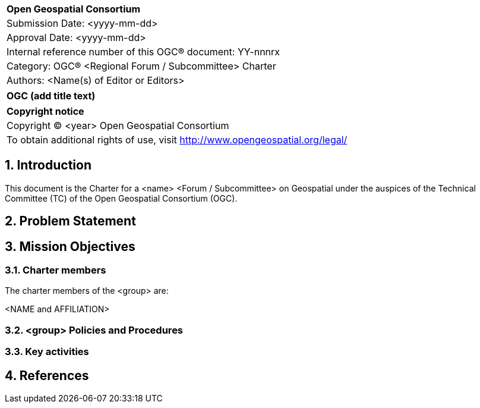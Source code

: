 :Title: OGC (add title text)
:titletext: {Title}
:doctype: book
:encoding: utf-8
:lang: en
:toc:
:toc-placement!:
:toclevels: 4
:numbered:
:sectanchors:
:source-highlighter: pygments

<<<
[cols = ">",frame = "none",grid = "none"]
|===
|{set:cellbgcolor:#FFFFFF}
|[big]*Open Geospatial Consortium*
|Submission Date: <yyyy-mm-dd>
|Approval Date: <yyyy-mm-dd>
|Internal reference number of this OGC(R) document: YY-nnnrx
|Category: OGC(R) <Regional Forum / Subcommittee> Charter
|Authors: <Name(s) of Editor or Editors>
|===

[cols = "^", frame = "none"]
|===
|[big]*{titletext}*
|===

[cols = "^", frame = "none", grid = "none"]
|===
|*Copyright notice*
|Copyright (C) <year> Open Geospatial Consortium
|To obtain additional rights of use, visit http://www.opengeospatial.org/legal/
|===

<<<

== Introduction

This document is the Charter for a <name> <Forum / Subcommittee> on Geospatial under the auspices of the Technical Committee (TC) of the Open Geospatial Consortium (OGC). 

////
State the goal of the Forum or Subcommittee and the nature of the members. If a Regional Forum, describe the region and any needs or interests that region has that require special focus. If a Subcommittee, describe the nature of liaison activities OR policies that will be discussed. Note that Subcommittees are created to work with liaison partners or discuss/develop policy.
////


== Problem Statement

////
Detail specific reasons why the Forum or Subcommittee is being formed. Regional Forum charters should describe specific characteristics of the region that can be addressed best by a forum (such as working in the native language of the region, government policies that impact geospatial activities, a lack of regional awareness, etc.).

Subcommittee charters should describe agreed work activities in the case of liaison coordination or identified policy gaps that will form the basis of discussion.
////

== Mission Objectives

////
Describe objectives the Forum or Subcommittee plans to achieve. What is the general purpose, who will be engaged, how will members benefit from engagement, what impact will this group have on OGC?
////

=== Charter members

The charter members of the <group> are:

<NAME and AFFILIATION>

=== <group> Policies and Procedures

////
Clearly define any policies and procedures that are specific to the Forum or Subcommittee. If no special policies or procedures are to be defined, state the following.

The <Forum / Subcommittee> will follow the Policies and Procedures of the TC, including those for subgroups of the TC.

////

=== Key activities

////
The Forum or Subcommittee will define key activities it intends on undertaking.  Examples of such activity might be framed around the following considerations.

1.	Determine OGC goals and organizational issues that impact the scope of the group.

2.	Define the business issues and approaches for OGC to incorporate so that group considerations are brought into proper focus with OGC Standards initiatives.  The approach includes defining business objectives, tasks, and schedule.

3.	Define approach for engaging with the community to enlist their support.
////

== References

////
Optional list of references.
////
